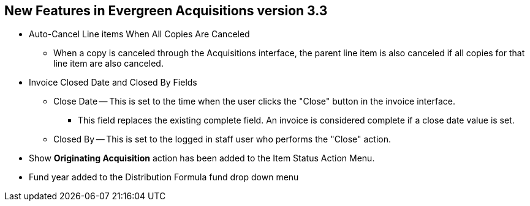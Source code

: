 New Features in Evergreen Acquisitions version 3.3
--------------------------------------------------

* Auto-Cancel Line items When All Copies Are Canceled
** When a copy is canceled through the Acquisitions interface, the parent line item is also canceled if all copies for that line item are also canceled.

* Invoice Closed Date and Closed By Fields
** Close Date — This is set to the time when the user clicks the "Close" button in the invoice interface.
*** This field replaces the existing complete field. An invoice is considered complete if a close date value is set.
** Closed By — This is set to the logged in staff user who performs the "Close" action.
* Show *Originating Acquisition* action has been added to the Item Status Action Menu.
* Fund year added to the Distribution Formula fund drop down menu
